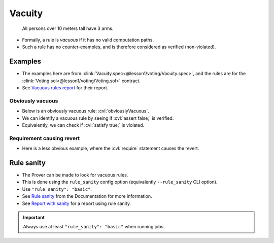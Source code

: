 .. index::
   single: vacuity

Vacuity
=======

   All persons over 10 meters tall have 3 arms.

* Formally, a rule is *vacuous* if it has no valid computation paths.
* Such a rule has no counter-examples, and is therefore considered as verified
  (non-violated).


Examples
--------
* The examples here are from :clink:`Vacuity.spec<@lesson1/voting/Vacuity.spec>`, and
  the rules are for the :clink:`Voting.sol<@lesson1/voting/Voting.sol>` contract.
* See `Vacuous rules report`_ for their report.

Obviously vacuous
^^^^^^^^^^^^^^^^^
* Below is an obviously vacuous rule: :cvl:`obviouslyVacuous`.
* We can identify a vacuous rule by seeing if :cvl:`assert false;` is verified.
* Equivalently, we can check if :cvl:`satisfy true;` is violated.

.. cvlinclude:: @lesson1/voting/Vacuity.spec
   :cvlobject: obviouslyVacuous
   :caption: :clink:`obviouslyVacuous rule<@lesson1/voting/Vacuity.spec>`


Requirement causing revert
^^^^^^^^^^^^^^^^^^^^^^^^^^^
* Here is a less obvious example, where the :cvl:`require` statement causes the revert.

.. cvlinclude:: @lesson1/voting/Vacuity.spec
   :cvlobject: revertingRequire
   :emphasize-lines: 5
   :caption: :clink:`revertingRequire rule<@lesson1/voting/Vacuity.spec>`


.. index::
   single: rule_sanity
   single: sanity

Rule sanity
-----------

* The Prover can be made to look for vacuous rules.
* This is done using the ``rule_sanity`` config option (equivalently ``--rule_sanity``
  CLI option).
* Use ``"rule_sanity": "basic"``.
* See `Rule sanity`_ from the Documentation for more information.
* See `Report with sanity`_ for a report using rule sanity.

.. important::

   Always use at least ``"rule_sanity": "basic"`` when running jobs.


.. Links
   -----

.. _Vacuous rules report:
   https://prover.certora.com/output/98279/fbbd8f46cf6a4c1e9c9f7781afd59910?anonymousKey=1588c2b79378c8391d99c7098a4bafda51924c74

.. _Rule sanity:
   https://docs.certora.com/en/latest/docs/prover/cli/options.html#rule-sanity

.. _Report with sanity:
   https://prover.certora.com/output/98279/4bf4d2fa8f2948d79b3e103869972fda?anonymousKey=1c28fd1f4b99cb7fe8d374e189c7a7f791f7c9fb
